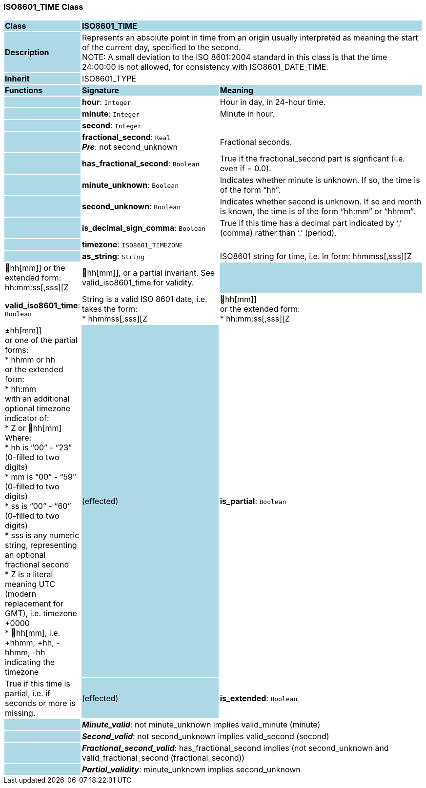 === ISO8601_TIME Class

[cols="^1,2,3"]
|===
|*Class*
{set:cellbgcolor:lightblue}
2+^|*ISO8601_TIME*

|*Description*
{set:cellbgcolor:lightblue}
2+|Represents an absolute point in time from an origin usually interpreted as meaning the start of the current day, specified to the second. +
NOTE: A small deviation to the ISO 8601:2004 standard in this class is that the time 24:00:00 is not allowed, for consistency with ISO8601_DATE_TIME.
{set:cellbgcolor!}

|*Inherit*
{set:cellbgcolor:lightblue}
2+|ISO8601_TYPE
{set:cellbgcolor!}

|*Functions*
{set:cellbgcolor:lightblue}
^|*Signature*
^|*Meaning*

|
{set:cellbgcolor:lightblue}
|*hour*: `Integer`
{set:cellbgcolor!}
|Hour in day, in 24-hour time.

|
{set:cellbgcolor:lightblue}
|*minute*: `Integer`
{set:cellbgcolor!}
|Minute in hour.

|
{set:cellbgcolor:lightblue}
|*second*: `Integer`
{set:cellbgcolor!}
|

|
{set:cellbgcolor:lightblue}
|*fractional_second*: `Real` +
*_Pre_*: not second_unknown
{set:cellbgcolor!}
|Fractional seconds.

|
{set:cellbgcolor:lightblue}
|*has_fractional_second*: `Boolean`
{set:cellbgcolor!}
|True if the fractional_second part is signficant (i.e. even if = 0.0).

|
{set:cellbgcolor:lightblue}
|*minute_unknown*: `Boolean`
{set:cellbgcolor!}
|Indicates whether minute is unknown. If so, the time is of the form “hh”.

|
{set:cellbgcolor:lightblue}
|*second_unknown*: `Boolean`
{set:cellbgcolor!}
|Indicates whether second is unknown. If so and month is known, the time is of the form “hh:mm” or “hhmm”.

|
{set:cellbgcolor:lightblue}
|*is_decimal_sign_comma*: `Boolean`
{set:cellbgcolor!}
|True if this time has a decimal part indicated by ‘,’ (comma) rather than ‘.’ (period).

|
{set:cellbgcolor:lightblue}
|*timezone*: `ISO8601_TIMEZONE`
{set:cellbgcolor!}
|

|
{set:cellbgcolor:lightblue}
|*as_string*: `String`
{set:cellbgcolor!}
|ISO8601 string for time, i.e. in form: hhmmss[,sss][Z|hh[mm]] or the extended form: hh:mm:ss[,sss][Z|hh[mm]], or a partial invariant. See valid_iso8601_time for validity.

|
{set:cellbgcolor:lightblue}
|*valid_iso8601_time*: `Boolean`
{set:cellbgcolor!}
|String is a valid ISO 8601 date, i.e. takes the form: +
* hhmmss[,sss][Z | hh[mm]] +
or the extended form: +
* hh:mm:ss[,sss][Z | ±hh[mm]] +
or one of the partial forms: +
* hhmm or hh  +
or the extended form: +
* hh:mm +
with an additional optional timezone indicator of: +
* Z or hh[mm] +
Where: +
* hh is “00” - “23” (0-filled to two digits) +
* mm is “00” - “59” (0-filled to two digits) +
* ss is “00” - “60” (0-filled to two digits) +
* sss is any numeric string, representing an optional fractional second +
* Z is a literal meaning UTC (modern replacement for GMT), i.e. timezone +0000 +
* hh[mm], i.e. +hhmm, +hh, -hhmm, -hh indicating the timezone 

|(effected)
{set:cellbgcolor:lightblue}
|*is_partial*: `Boolean`
{set:cellbgcolor!}
|True if this time is partial, i.e. if seconds or more is missing.

|(effected)
{set:cellbgcolor:lightblue}
|*is_extended*: `Boolean`
{set:cellbgcolor!}
|True if this time uses ‘:’ separators.

|*Invariant*
{set:cellbgcolor:lightblue}
2+|*_Hour_valid_*: valid_hour(hour, minute, second)
{set:cellbgcolor!}

|
{set:cellbgcolor:lightblue}
2+|*_Minute_valid_*: not minute_unknown implies valid_minute (minute)
{set:cellbgcolor!}

|
{set:cellbgcolor:lightblue}
2+|*_Second_valid_*: not second_unknown implies valid_second (second)
{set:cellbgcolor!}

|
{set:cellbgcolor:lightblue}
2+|*_Fractional_second_valid_*: has_fractional_second implies (not second_unknown and valid_fractional_second (fractional_second))
{set:cellbgcolor!}

|
{set:cellbgcolor:lightblue}
2+|*_Partial_validity_*: minute_unknown implies second_unknown
{set:cellbgcolor!}
|===
